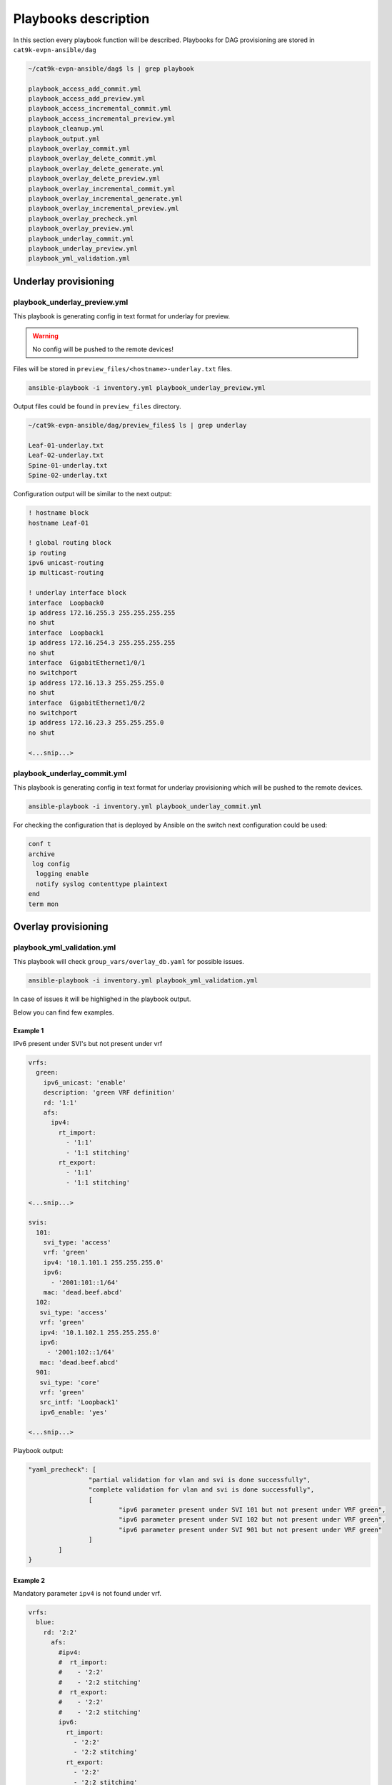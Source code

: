 Playbooks description
*********************

In this section every playbook function will be described. Playbooks for DAG provisioning are stored in ``cat9k-evpn-ansible/dag``

.. code-block::

    ~/cat9k-evpn-ansible/dag$ ls | grep playbook

    playbook_access_add_commit.yml
    playbook_access_add_preview.yml
    playbook_access_incremental_commit.yml
    playbook_access_incremental_preview.yml
    playbook_cleanup.yml
    playbook_output.yml
    playbook_overlay_commit.yml
    playbook_overlay_delete_commit.yml
    playbook_overlay_delete_generate.yml
    playbook_overlay_delete_preview.yml
    playbook_overlay_incremental_commit.yml
    playbook_overlay_incremental_generate.yml
    playbook_overlay_incremental_preview.yml
    playbook_overlay_precheck.yml
    playbook_overlay_preview.yml
    playbook_underlay_commit.yml
    playbook_underlay_preview.yml
    playbook_yml_validation.yml

Underlay provisioning
=====================

playbook_underlay_preview.yml
-----------------------------

This playbook is generating config in text format for underlay for preview.

.. warning::

    No config will be pushed to the remote devices!

Files will be stored in ``preview_files/<hostname>-underlay.txt`` files.

.. code-block::

    ansible-playbook -i inventory.yml playbook_underlay_preview.yml 

Output files could be found in ``preview_files`` directory.

.. code-block::

    ~/cat9k-evpn-ansible/dag/preview_files$ ls | grep underlay
    
    Leaf-01-underlay.txt
    Leaf-02-underlay.txt
    Spine-01-underlay.txt
    Spine-02-underlay.txt

Configuration output will be similar to the next output:

.. code-block::

    ! hostname block 
    hostname Leaf-01

    ! global routing block 
    ip routing
    ipv6 unicast-routing
    ip multicast-routing

    ! underlay interface block 
    interface  Loopback0
    ip address 172.16.255.3 255.255.255.255
    no shut
    interface  Loopback1
    ip address 172.16.254.3 255.255.255.255
    no shut
    interface  GigabitEthernet1/0/1
    no switchport
    ip address 172.16.13.3 255.255.255.0
    no shut
    interface  GigabitEthernet1/0/2
    no switchport
    ip address 172.16.23.3 255.255.255.0
    no shut

    <...snip...>

playbook_underlay_commit.yml
-----------------------------

This playbook is generating config in text format for underlay provisioning which will be pushed to the remote devices.

.. code-block::

    ansible-playbook -i inventory.yml playbook_underlay_commit.yml 

For checking the configuration that is deployed by Ansible on the switch next configuration could be used:

.. code-block::

    conf t
    archive
     log config
      logging enable
      notify syslog contenttype plaintext
    end
    term mon

Overlay provisioning
====================

playbook_yml_validation.yml
---------------------------

This playbook will check ``group_vars/overlay_db.yaml`` for possible issues.

.. code-block::

    ansible-playbook -i inventory.yml playbook_yml_validation.yml

In case of issues it will be highlighed in the playbook output.

Below you can find few examples.

Example 1
^^^^^^^^^

IPv6 present under SVI's but not present under vrf

.. code-block:: yaml

  vrfs:
    green:
      ipv6_unicast: 'enable'
      description: 'green VRF definition'
      rd: '1:1'
      afs:
        ipv4:
          rt_import:
            - '1:1'
            - '1:1 stitching'
          rt_export: 
            - '1:1'
            - '1:1 stitching'
    
  <...snip...>

  svis:
    101:
      svi_type: 'access'
      vrf: 'green'
      ipv4: '10.1.101.1 255.255.255.0'
      ipv6:
        - '2001:101::1/64'
      mac: 'dead.beef.abcd'
    102:
     svi_type: 'access'
     vrf: 'green'
     ipv4: '10.1.102.1 255.255.255.0'
     ipv6:
       - '2001:102::1/64'
     mac: 'dead.beef.abcd'
    901:
     svi_type: 'core'
     vrf: 'green'
     src_intf: 'Loopback1'
     ipv6_enable: 'yes'

  <...snip...>


Playbook output:

.. code-block::

		"yaml_precheck": [
				"partial validation for vlan and svi is done successfully",
				"complete validation for vlan and svi is done successfully",
				[
					"ipv6 parameter present under SVI 101 but not present under VRF green",
					"ipv6 parameter present under SVI 102 but not present under VRF green",
					"ipv6 parameter present under SVI 901 but not present under VRF green"
				]
			]
		}

Example 2
^^^^^^^^^

Mandatory parameter ``ipv4`` is not found under vrf.

.. code-block:: yaml

  vrfs:
    blue:
      rd: '2:2'
        afs:
          #ipv4:
          #  rt_import: 
          #    - '2:2'
          #    - '2:2 stitching'
          #  rt_export: 
          #    - '2:2'
          #    - '2:2 stitching'
          ipv6:
            rt_import: 
              - '2:2'
              - '2:2 stitching'
            rt_export: 
              - '2:2'
              - '2:2 stitching'  

  <...snip...>

Playbook output:

.. code-block::

    "yaml_precheck": [
            "partial validation for vlan and svi is done successfully",
            "complete validation for vlan and svi is done successfully",
            [
            "mandatory parameter not found 'ipv4' under VRF blue"
            ]
        ]
    }

Example 3
^^^^^^^^^

Mandatory parameter ``rd`` is missed under vrf configuration

.. code-block:: yaml

  vrfs:
    green:
      ipv6_unicast: 'enable'
      description: 'green VRF defn'
      #rd: '1:1'

  <...snip...>

Playbook output:

.. code-block::

		"yaml_precheck": [
				"partial validation for vlan and svi is done successfully",
				"complete validation for vlan and svi is done successfully",
				[
					"mandatory parameter 'rd' not found under vrfs green"
				]
			]
		}

Example 4
^^^^^^^^^

Mandatory parameters ``rt_import`` and ``rt_export`` are not found under ipv4 section for VRFs :green:`green` and :blue:`blue`

.. code-block:: yaml

  vrfs:
    green:
      ipv6_unicast: 'enable'
      description: 'green VRF defn'
      rd: '1:1'
      afs:
        ipv4:
          #rt_import: 
          # - '1:1'
          # - '1:1 stitching'
          rt_export: 
            - '1:1'
            - '1:1 stitching' 
        ipv6:
          rt_import:
            - '1:1'
            - '1:1 stitching'
          rt_export:
            - '1:1'
            - '1:1 stitching' 
    blue:
      rd: '2:2'
      afs:
        ipv4:
          rt_import: 
            - '2:2'
            - '2:2 stitching'
          #rt_export: 
          # - '2:2'
          # - '2:2 stitching'
        ipv6:
          rt_import: 
            - '2:2'
            - '2:2 stitching'
          rt_export: 
            - '2:2'

  <...snip...>

Playbook output:

.. code-block::

		"yaml_precheck": [
				"partial validation for vlan and svi is done successfully",
				"complete validation for vlan and svi is done successfully",
				[
					"mandatory parameter not found 'rt_import' under VRF green",
					"mandatory parameter not found 'rt_export' under VRF blue"
				]
			]
		}

Example 5
^^^^^^^^^

Mandatory parameters ``evi``, ``vni`` are missed under ``vlans`` section and for VLAN102 parameter ``replication_mcast`` is present for 
``replication_type: 'ingress'`` which is not expected.

.. code-block:: yaml

  vlans:
  #vrf green vlans
    101:
      vlan_type: 'access'
      description: 'Access_VLAN_101'
      #vni: '10101'
      #evi: '101'
      type: 'vlan-based'
      encapsulation: 'vxlan'
      replication_type: 'static'
      replication_mcast: '225.0.0.101'
   
    102:
      vlan_type: 'access'
      description: 'Access_VLAN_102'
      vni: '10102'
      evi: '102'
      type: 'vlan-based'
      encapsulation: 'vxlan'
      replication_type: 'ingress'
      replication_mcast: '225.0.0.102'
  
  <...snip...>

Playbook output:

.. code-block::

		"yaml_precheck": [
				[
					"mandatory parameter 'vni' not found under vlan 101",
					"mandatory parameter 'evi' not found under vlan 101"
				],
				[
					"replication_mcast ip is present of VLAN 102 for replication_type ingress is not expected "
				],
				"vrf validation is done successfully"
			]
		}

playbook_overlay_precheck.yml
-----------------------------

This playbook will check  **IOS-XE version** and **license level** for compatibility with EVPN feature on Cat9k.

Also VTEP reachibility will be checked via ``ping``. ``source_interface`` from ``nve`` interface per each Leaf will be taken for ping test.

List of checks which are performed:

* checks the version in the leafs which is ``greater that 17.3`` and the license is ``network-advantage``

.. code-block::

		Leaf-01#show version
		Cisco IOS XE Software, Version 17.06.03
		Cisco IOS Software [Bengaluru], Catalyst L3 Switch Software (CAT9K_IOSXE), Version 17.6.3, RELEASE SOFTWARE (fc4)
		Technical Support: http://www.cisco.com/techsupport
		Copyright (c) 1986-2022 by Cisco Systems, Inc.
		Compiled Wed 30-Mar-22 23:09 by mcpre

		Technology Package License Information:

		------------------------------------------------------------------------------
		Technology-package                                     Technology-package
		Current                        Type                       Next reboot
		------------------------------------------------------------------------------
		network-advantage       Smart License                    network-advantage
		None                    Subscription Smart License       None
		AIR License Level: AIR DNA Advantage
		Next reload AIR license Level: AIR DNA Advantage


* checks whether the Loopback is configured on the leafs under nve interface are reachable from the neighboring leafs devices

.. code-block::

		interface Loopback1
		 description NVE Loopback
		 ip address 172.16.254.3 255.255.255.255
		 ip pim sparse-mode
		 ip ospf 1 area 0
		end

* checks the Loopback ip is reachable or not by pinging neighboring loopback ip's and its own loopback ip

.. code-block::

		Leaf-01#show run interface loopback 1
		Building configuration...

		Current configuration : 132 bytes
		!
		interface Loopback1
		 description NVE Loopback
		 ip address 172.16.254.3 255.255.255.255
		 ip pim sparse-mode
		 ip ospf 1 area 0
		end

		Leaf-01#ping 172.16.254.4
		Type escape sequence to abort.
		Sending 5, 100-byte ICMP Echos to 172.16.254.4, timeout is 2 seconds:
		!!!!!
		Success rate is 100 percent (5/5), round-trip min/avg/max = 204/219/227 ms
    
		Leaf-01#ping 172.16.254.3
		Type escape sequence to abort.
		Sending 5, 100-byte ICMP Echos to 172.16.254.3, timeout is 2 seconds:
		!!!!!
		Success rate is 100 percent (5/5), round-trip min/avg/max = 16/16/17 ms

To run playbook use the below command

.. code-block::

    ansible-playbook -i inventory.yml playbook_overlay_precheck.yml

Successfull result should be similar to next output

.. code-block::

    <...snip...>

    TASK [Print result] **********************************************************************************************************************************
    ok: [Leaf-01] => {
        "msg": "{'version_license_check': '17.6.3 version is compatible  and license is network-advantage which is expected', 'yaml_loopback_check': 'Loopback1', 'loopback_ip': ['172.16.254.3', '172.16.254.4'], 'ping_output': 'All loopbacks are reachable from all the nodes', 'failed': False, 'changed': False}'"
    }
    ok: [Leaf-02] => {
        "msg": "{'version_license_check': '17.6.3 version is compatible  and license is network-advantage which is expected', 'yaml_loopback_check': 'Loopback1', 'loopback_ip': ['172.16.254.3', '172.16.254.4'], 'ping_output': 'All loopbacks are reachable from all the nodes', 'failed': False, 'changed': False}'"
    }

    PLAY RECAP *******************************************************************************************************************************************
    Leaf-01                    : ok=10   changed=0    unreachable=0    failed=0    skipped=0    rescued=0    ignored=0   
    Leaf-02                    : ok=10   changed=0    unreachable=0    failed=0    skipped=0    rescued=0    ignored=0   

    <...snip...>

playbook_overlay_preview.yml
----------------------------

This playbook is generating config in text format for overlay for preview.

.. warning::

    No config will be pushed to the remote devices!

Files will be stored in ``preview_files/<hostname>-overlay.txt`` files.

.. code-block::

    ansible-playbook -i inventory.yml playbook_overlay_preview.yml

Output files could be found in ``preview_files`` directory.

.. code-block::

    ~/cat9k-evpn-ansible/dag/preview_files$ ls | grep overlay
    
    Leaf-01-overlay.txt
    Leaf-02-overlay.txt
    Spine-01-overlay.txt
    Spine-02-overlay.txt

Configuration output will be similar to the next output:

.. code-block::

    ! vrf definition block 
    vrf definition green
    description green VRF defn
    rd 1:1
    address-family ipv4
    route-target import 1:1
    route-target import 1:1 stitching
    route-target export 1:1
    route-target export 1:1 stitching
    address-family ipv6
    route-target import 1:1
    route-target import 1:1 stitching
    route-target export 1:1
    route-target export 1:1 stitching
    vrf definition blue
    rd 2:2
    address-family ipv4
    route-target import 2:2
    route-target import 2:2 stitching
    route-target export 2:2
    route-target export 2:2 stitching
    address-family ipv6
    route-target import 2:2
    route-target import 2:2 stitching
    route-target export 2:2

    ! bgp per vrf block 
    router bgp 65001
    address-family ipv4 vrf green
    advertise l2vpn evpn
    redistribute connected

    <...snip...>

playbook_overlay_commit.yml
-----------------------------

This playbook is generating config in text format for overlay provisioning which will be pushed to the remote devices.

.. code-block::

    ansible-playbook -i inventory.yml playbook_overlay_commit.yml 

For checking the configuration that is deployed by Ansible on the switch next configuration could be used:

.. code-block::

    conf t
    archive
     log config
      logging enable
      notify syslog contenttype plaintext
    end
    term mon

Incremental overlay provisioning
================================

After initial configuration (aka Day0) some incremental changes are need after some time.

For avoiding full reprovisioning of the network incremental update could be used.

New DAG tenant configuration should be added to the file ``group_vars/overlay_db.yml``.

For example, during the inital configuration VRF :green:`green`, VLANs/SVIs :green:`101,102,901` were configured.

.. code-block:: yaml

    vrfs:
      green:
        description: 'green VRF definition'
        rd: '1:1'
        afs:
          ipv4:
            rt_import: 
              - '1:1'
              - '1:1 stitching'
            rt_export: 
              - '1:1'
              - '1:1 stitching'

          ipv6:
            rt_import:
              - '1:1'
              - '1:1 stitching'
            rt_export:
              - '1:1'
              - '1:1 stitching'
 
    vlans:
    #vrf green vlans
     101:
      vlan_type: 'access'
      description: 'Access_VLAN_101'
      vni: '10101'
      evi: '101'
      type: 'vlan-based'
      encapsulation: 'vxlan'
      replication_type: 'static'
      replication_mcast: '225.0.0.101'
    
     102:
      vlan_type: 'access'
      description: 'Access_VLAN_102'
      vni: '10102'
      evi: '102'
      type: 'vlan-based'
      encapsulation: 'vxlan'
      replication_type: 'ingress'
    
     901:
      vlan_type: 'core'
      description: 'Core_VLAN_VRF_green'
      vni: '50901'
      vrf: 'green'

    svis:
    #vrf green svi's
     101:
      svi_type: 'access'
      vrf: 'green'
      ipv4: '10.1.101.1 255.255.255.0'
      ipv6:
        - '2001:101::1/64'
      mac: 'dead.beef.abcd'

     102:
      svi_type: 'access'
      vrf: 'green'
      ipv4: '10.1.102.1 255.255.255.0'
      ipv6:
        - '2001:102::1/64'
      mac: 'dead.beef.abcd'
    
     901:
      svi_type: 'core'
      vrf: 'green'
      src_intf: 'Loopback1'
      ipv6_enable: 'yes'
    
    <...snip...>

Then VRF :blue:`blue` and VLANs/SVIs :blue:`201,202,902` should be provisioned. Respectful config is added for vrf blue and VLANs/SVIs 201,202,902.

.. code-block:: yaml

    vrfs:
    ########################################
    # Day 0 VRF green configuration        #
    ########################################
      green:
        ipv6_unicast: 'enable'
        description: 'green VRF defn'
        rd: '1:1'
        afs:
          ipv4:
            rt_import: 
              - '1:1'
              - '1:1 stitching'
            rt_export: 
              - '1:1'
              - '1:1 stitching'

          ipv6:
            rt_import:
              - '1:1'
              - '1:1 stitching'
            rt_export:
              - '1:1'
              - '1:1 stitching'
    ########################################
    # Day 1 VRF blue configuration         #
    ########################################
      blue:
        rd: '2:2'
        afs:
          ipv4:
            rt_import: 
              - '2:2'
              - '2:2 stitching'
            rt_export: 
              - '2:2'
              - '2:2 stitching'
          ipv6:
            rt_import: 
              - '2:2'
              - '2:2 stitching'
            rt_export: 
              - '2:2'
    
    vlans:
    ###########################################
    # Day 0 VLANs configuration for VRF green #
    ###########################################
     101:
      vlan_type: 'access'
      description: 'Access_VLAN_101'
      vni: '10101'
      evi: '101'
      type: 'vlan-based'
      encapsulation: 'vxlan'
      replication_type: 'static'
      replication_mcast: '225.0.0.101'
    
     102:
      vlan_type: 'access'
      description: 'Access_VLAN_102'
      vni: '10102'
      evi: '102'
      type: 'vlan-based'
      encapsulation: 'vxlan'
      replication_type: 'ingress'
    
     901:
      vlan_type: 'core'
      description: 'Core_VLAN_VRF_green'
      vni: '50901'
      vrf: 'green'
    
    ###########################################
    # Day 1 VLANs configuration for VRF blue  #
    ###########################################
     201:
      vlan_type: 'access'
      description: 'Access_VLAN_101'
      vni: '10201'
      evi: '201'
      type: 'vlan-based'
      encapsulation: 'vxlan'
      replication_type: 'static'
      replication_mcast: '225.0.0.101'

     202:
      vlan_type: 'access'
      description: 'Access_VLAN_102'
      vni: '10202'
      evi: '202'
      type: 'vlan-based'
      encapsulation: 'vxlan'
      replication_type: 'ingress'
    
     902:
      vlan_type: 'core'
      description: 'Core_VLAN_VRF_blue'
      vni: '50902'
      vrf: 'blue'

    svis:
    ###########################################
    # Day 0 SVIs configuration for VRF green  #
    ###########################################
     101:
      svi_type: 'access'
      vrf: 'green'
      ipv4: '10.1.101.1 255.255.255.0'
      ipv6:
        - '2001:101::1/64'
      mac: 'dead.beef.abcd'

     102:
      svi_type: 'access'
      vrf: 'green'
      ipv4: '10.1.102.1 255.255.255.0'
      ipv6:
        - '2001:102::1/64'
      mac: 'dead.beef.abcd'
    
     901:
      svi_type: 'core'
      vrf: 'green'
      src_intf: 'Loopback1'
      ipv6_enable: 'yes'
    
    ###########################################
    # Day 1 SVIs configuration for VRF blue   #
    ###########################################
     201:
      svi_type: 'access'
      vrf: 'blue'
      ipv4: '10.1.201.1 255.255.255.0'
      ipv6:
        - '2001:201::1/64'

     202:
      svi_type: 'access'
      vrf: 'blue'
      ipv4: '10.1.202.1 255.255.255.0'
      ipv6:
        - '2001:202::1/64'

     902:
      svi_type: 'core'
      vrf: 'blue'
      src_intf: 'Loopback1'
      ipv6_enable: 'yes'
    
    <...snip...>

Now in the file ``group_vars/overlay_db.yml`` stored config for **already provisioned** VRF :green:`green` 

**AND** for **to be provisioned** VRF :blue:`blue`.

But it is needed to avoid re-provisioning of the configuration related to VRF :green:`green`.

To achive this you should edit ``group_vars/create_vars.yml`` and choose which ``dag`` to provision.

``DAG`` configuration includes VRF configuration and respective VLANs/SVIs/Overlay interfaces.

For example, in ``group_vars/overlay.db`` is present configuration for VRFs :green:`green` and :blue:`blue` 

and respective VLANs/SVIs/Overlay interfaces. Only DAG :blue:`blue`  has to provisioned.

.. code-block:: yaml

    dag:
       - blue

This config (or similar one) could be used with next playbooks: 

* playbook_overlay_incremental_generate.yml

* playbook_overlay_incremental_preview.yml

* playbook_overlay_incremental_commit.yml

playbook_overlay_incremental_generate.yml
-----------------------------------------

This playbook is checking ``overlay_db.yml``, current configuration on the switch and generate internal configuration files in 

directory ``host_vars/inc_vars/``

.. code-block:: 

    ansible-playbook -i inventory.yml playbook_overlay_incremental_generate.yml

Output is generated to the files ``host_vars/inc_vars/<hostname>.yml``

.. code-block:: yaml

    ~/cat9k-evpn-ansible/dag$ cat host_vars/inc_vars/Leaf-01.yml 

    access_inft_cli:
    - 202
    - 201
    ovrl_intf_cli:
    - Loopback12
    svi_cli:
    - 202
    - 902
    - 201
    vlan_cli:
    - 202
    - 902
    - 201
    vrf_cli:
    - blue

This output is an input for the next playbook.

playbook_overlay_incremental_preview.yml
----------------------------------------

This playbook is used to generate list of commands which have to be entered on remote device based on 

inputs from ``playbook_overlay_incremental_preview.yml``. 

.. warning::

    No config will be pushed to the remote devices!

.. code-block::

    ansible-playbook -i inventory.yml playbook_overlay_incremental_preview.yml

Output could be checked in ``preview_files/<hostname>-inc.txt``.

.. code-block::

    :~/cat9k-evpn-ansible/dag$ cat preview_files/Leaf-01-inc.txt 
 
    ! vrf block 
    vrf definition blue
    rd 2:2
    address-family ipv4
    route-target import 2:2
    route-target import 2:2 stitching
    route-target export 2:2
    route-target export 2:2 stitching
    address-family ipv6
    route-target import 2:2
    route-target import 2:2 stitching
    route-target export 2:2

    ! bgp l2vpn ipv46 per vrf block 
    router bgp 65001
    address-family ipv4 vrf blue
    advertise l2vpn evpn
    redistribute connected
    redistribute static
    address-family ipv6 vrf blue
    advertise l2vpn evpn
    redistribute connected
    redistribute static

    ! vlan block 
    vlan 201
    name Access_VLAN_101
    vlan 202
    name Access_VLAN_102
    vlan 902
    name Core_VLAN_VRF_blue

    <...snip...>
    
playbook_overlay_incremental_commit.yml
---------------------------------------

This playbook is used for provisioning incremental changes to the remote devices.

The playbook can be used separtely from previous two. 

.. code-block::
    
    ansible-playbook -i inventory.yml playbook_overlay_incremental_commit.yml   

Incremental overlay deleting
============================

It is possible not only to add but also delete the configuration incrementally.

For avoiding full reprovisioning of the network incremental update could be used.

``DAG`` configuration includes VRF configuration and respective VLANs/SVIs/Overlay interfaces.

Full DAG tenants configuration is present in the file ``group_vars/overlay_db.yml``.

Two VRFs :green:`green` and :blue:`blue` with respectful VLANs/SVIs :green:`101,102,901` and :blue:`201,202,902`` are provisioned.

.. code-block:: yaml

    vrfs:
      green:
        ipv6_unicast: 'enable'
        description: 'green VRF defn'
        rd: '1:1'
        afs:
          ipv4:
            rt_import: 
              - '1:1'
              - '1:1 stitching'
            rt_export: 
              - '1:1'
              - '1:1 stitching'

          ipv6:
            rt_import:
              - '1:1'
              - '1:1 stitching'
            rt_export:
              - '1:1'
              - '1:1 stitching'

      blue:
        rd: '2:2'
        afs:
          ipv4:
            rt_import: 
              - '2:2'
              - '2:2 stitching'
            rt_export: 
              - '2:2'
              - '2:2 stitching'
          ipv6:
            rt_import: 
              - '2:2'
              - '2:2 stitching'
            rt_export: 
              - '2:2'
    
    vlans:
    #vrf green vlans
     101:
      vlan_type: 'access'
      description: 'Access_VLAN_101'
      vni: '10101'
      evi: '101'
      type: 'vlan-based'
      encapsulation: 'vxlan'
      replication_type: 'static'
      replication_mcast: '225.0.0.101'
    
     102:
      vlan_type: 'access'
      description: 'Access_VLAN_102'
      vni: '10102'
      evi: '102'
      type: 'vlan-based'
      encapsulation: 'vxlan'
      replication_type: 'ingress'
    
     901:
      vlan_type: 'core'
      description: 'Core_VLAN_VRF_green'
      vni: '50901'
      vrf: 'green'
    
    #vrf blue vlans
     201:
      vlan_type: 'access'
      description: 'Access_VLAN_101'
      vni: '10201'
      evi: '201'
      type: 'vlan-based'
      encapsulation: 'vxlan'
      replication_type: 'static'
      replication_mcast: '225.0.0.101'

     202:
      vlan_type: 'access'
      description: 'Access_VLAN_102'
      vni: '10202'
      evi: '202'
      type: 'vlan-based'
      encapsulation: 'vxlan'
      replication_type: 'ingress'
    
     902:
      vlan_type: 'core'
      description: 'Core_VLAN_VRF_blue'
      vni: '50902'
      vrf: 'blue'

    svis:
    #vrf green svi's
     101:
      svi_type: 'access'
      vrf: 'green'
      ipv4: '10.1.101.1 255.255.255.0'
      ipv6:
        - '2001:101::1/64'
      mac: 'dead.beef.abcd'

     102:
      svi_type: 'access'
      vrf: 'green'
      ipv4: '10.1.102.1 255.255.255.0'
      ipv6:
        - '2001:102::1/64'
      mac: 'dead.beef.abcd'
    
     901:
      svi_type: 'core'
      vrf: 'green'
      src_intf: 'Loopback1'
      ipv6_enable: 'yes'
    
    #vrf blue svi's
     201:
      svi_type: 'access'
      vrf: 'blue'
      ipv4: '10.1.201.1 255.255.255.0'
      ipv6:
        - '2001:201::1/64'

     202:
      svi_type: 'access'
      vrf: 'blue'
      ipv4: '10.1.202.1 255.255.255.0'
      ipv6:
        - '2001:202::1/64'

     902:
      svi_type: 'core'
      vrf: 'blue'
      src_intf: 'Loopback1'
      ipv6_enable: 'yes'
    
    <...snip...>

``DAG`` :blue:`blue` has to be deleted.

To achive this you should edit ``group_vars/create_vars.yml`` and choose which ``dag`` to provision.

.. code-block:: yaml

    dag:
    - blue

    <...snip...>

If **ALL** ``DAGs`` have to be deleted, next config has to be used

.. code-block:: yaml

    dag:
    - all

    <...snip...>

Additionally access interface configuration could be controlled. 

Option `update_access` is used for this:

* true - remove the resespective vlans from access interfaces

* false - makes NO changes to access interface

.. code-block:: yaml

    dag:
    - blue

    update_access: false

This config (or similar one) could be used with next playbooks: 

* playbook_overlay_delete_generate.yml

* playbook_overlay_delete_preview.yml

* playbook_overlay_delete_commit.yml

playbook_overlay_delete_generate.yml
------------------------------------

This playbook is checking ``group_vars/overlay_db.yml``, ``group_vars/delete_vars.yml`` amd current configuration on the switch 

and generate internal configuration files in directory ``host_vars/delete_vars/``.

.. code-block:: 

    ansible-playbook -i inventory.yml playbook_overlay_delete_generate.yml

Output is generated to the files ``host_vars/delete_vars/<hostname>.yml``

.. code-block:: yaml

    ~/cat9k-evpn-ansible/dag$ cat host_vars/delete_vars/Leaf-01.yml 

    access_inft_cli:
    - 202
    - 201
    ovrl_intf_cli:
    - Loopback12
    svi_cli:
    - 202
    - 902
    - 201
    vlan_cli:
    - 202
    - 902
    - 201
    vrf_cli:
    - blue

This output is an input for the next playbook.

playbook_overlay_delete_preview.yml
----------------------------------------

This playbook is used to generate list of commands which have to be entered on remote device based on 

inputs from ``playbook_overlay_delete_preview.yml``. 

.. warning::

    No config will be pushed to the remote devices!

.. code-block::

    ansible-playbook -i inventory.yml playbook_overlay_delete_preview.yml

Output could be checked in ``preview_files/<hostname>-delete.txt``.

.. code-block::

    :~/cat9k-evpn-ansible/dag$ cat preview_files/Leaf-01-delete.txt 

    ! svi block 
    no interface Vlan201
    no interface Vlan202
    no interface Vlan902

    ! nve block 
    interface nve1
    no ip address
    source-interface Loopback1
    host-reachability protocol bgp
    no member vni 10201 mcast-group 225.0.0.101
    no member vni 10202 ingress-replication
    no member vni 50902 vrf blue

    ! vlan block 
    no vlan 201
    no vlan configuration 201
    no vlan 202
    no vlan configuration 202
    no vlan 902
    no vlan configuration 902

    ! l2vpn evpn evi block 
    no l2vpn evpn instance 201
    no l2vpn evpn instance 202

    ! vrf block 
    no vrf definition blue

    <...snip...>

playbook_overlay_delete_commit.yml
---------------------------------------

This playbook is used for provisioning incremental delete changes to the remote devices.

The playbook can be used separtely from previous two. 

.. code-block::
    
    ansible-playbook -i inventory.yml playbook_overlay_delete_commit.yml  

Access interfaces provisioning
==============================

Playbooks described in this section are used for provisioning access interfaces.

Detailed description for the configuration file you can find `here <https://cat9k-evpn-ansible.readthedocs.io/en/latest/input_dag.html#access-interface-configuration>`_

For provisioning access interfaces next playbook could be used:

* playbook_access_add_preview.yml

* playbook_access_add_commit.yml

* playbook_access_incremental_preview.yml

* playbook_access_incremental_commit.yml

playbook_access_add_preview.yml
-------------------------------

This playbook is used for generating config which will be pushed to remote devices.

.. warning::

    No config will be pushed to the remote devices!

For this example basic config is used ``host_vars/access_intf/Leaf-01.yml``

.. code-block:: yaml

    access_interfaces:
        trunks:
            - GigabitEthernet1/0/7
            - GigabitEthernet1/0/8

Let's execute the playbook.

.. code-block:: 

     ansible-playbook -i inventory.yml playbook_access_add_preview.yml

Outputs will be written to files ``preview_files/<hostname>-add-intf.txt``.

.. code-block::

    ! access interface block 
    interface GigabitEthernet1/0/8
    switchport trunk allowed vlan 101,102,201,202
    switchport mode trunk
    interface GigabitEthernet1/0/7
    switchport trunk allowed vlan 101,102,201,202

playbook_access_add_commit.yml
------------------------------

This playbook is used for deploying the configration on the remote devices.

This playbook could be used separetly.

.. code-block::

    ansible-playbook -i inventory.yml playbook_access_add_commit.yml

playbook_access_incremental_preview.yml
---------------------------------------

After initial configuration (aka Day0) some incremental changes are need after some time.

For avoiding full reprovisioning of the network incremental update could be used.

This playbook generates list of commands that will be pushed to the remote devices without provisioning.

.. warning::

    No config will be pushed to the remote devices!

.. code-block::

     ansible-playbook -i inventory.yml playbook_access_incremental_preview.yml

Output files could be found in ``preview_files/<hostname>-inc-intf.txt``

playbook_access_incremental_commit.yml
--------------------------------------

This playbook is used for provisioning remote devices.

.. code-block::

    ansible-playbook -i inventory.yml playbook_access_incremental_commit.yml

TRM provisioning
================

Playbooks described in this section are used for provisioning access interfaces.

Detailed description for the configuration file you can find `here <https://cat9k-evpn-ansible.readthedocs.io/>`_

For provisioning TRM next playbooks could be used:

* playbook_trm_overlay_preview.yml

* playbook_trm_overlay_commit.yml

* playbook_trm_overlay_incremental_preview.yml

* playbook_trm_overlay_incremental_commit.yml

* playbook_trm_overlay_delete_preview.yml

* playbook_trm_overlay_delete_commit.yml

playbook_trm_overlay_preview.yml
--------------------------------

This playbook is generating the TRM related config based on config file ``group_vars/trm_overlay_db.yml``.

.. warning::

    No config will be pushed to the remote devices!

.. code-block:: yaml

  vrfs:
    blue:                                                 
      register_source: loopback1 

      fabric_anycast_rp:                                  
        rp_loopback: Loopback256                          
        ipv4_rp_address: '10.2.255.255'                   
  
      afs:
        ipv4:
          default_mdt_group: '239.1.1.1' 

Let's execute the playbook.

.. code-block::
    
    ansible-playbook -i inventory.yml playbook_trm_overlay_preview.yml

Outputs will be written to files ``preview_files/<hostname>-trm.txt``.

.. code-block::

    ! RP loopback block 
    !
    interface Loopback256
    description RP loopback for VRF blue
    vrf forwarding blue
    ip address 10.2.255.255 255.255.255.255
    ip pim sparse-mode


    ! vrf block     
    !
    vrf definition blue
    !
    address-family ipv4
    mdt auto-discovery vxlan
    mdt default vxlan 239.1.1.1    
    mdt overlay use-bgp spt-only
    !
    ip multicast-routing vrf blue
    ip pim vrf blue register-source loopback1
    ip pim vrf blue rp-address 10.2.255.255
  <...snip...>

playbook_trm_overlay_commit.yml
--------------------------------

This playbook pushes TRM related config based on config file ``group_vars/trm_overlay_db.yml`` to the real decices in the network.

.. code-block::
    
    ansible-playbook -i inventory.yml playbook_trm_overlay_commit.yml

playbook_trm_overlay_incremental_preview.yml
--------------------------------------------

After initial configuration (aka Day0) some incremental changes are need after some time.

For avoiding full reprovisioning of the network incremental update could be used.

This playbook generates list of commands that will be pushed to the remote devices without provisioning.

.. warning::

    No config will be pushed to the remote devices!

For example it is needed to enable TRM for VRF :green:`green` additionaly to VRF :blue:`blue`.

Next config is added to the file ``group_vars/trm_overlay_db.yml``:

.. code-block:: yaml

  vrfs:
    blue:

  <...snip...>
  
    green:
      register_source: Loopback2

      fabric_anycast_rp:
        rp_loopback: Loopback257
        ipv4_rp_address: '10.1.255.255'

      afs:
        ipv4:
          default_mdt_group: '239.2.2.2'

After adding necessary configuration to the file ``group_vars/trm_overlay_db.yml``, it is needed to edit ``group_vars/trm_create_vars.yml``.

In this file we define for which VRF TRM has to be configured. In our case it is VRF :green:`green`

.. code-block:: yaml

  dag:
    - green  

Let's execute the playbook.

.. code-block::

     ansible-playbook -i inventory.yml playbook_trm_overlay_incremental_preview.yml

Output files could be found in ``preview_files/<hostname>-inc-intf.txt``

.. code-block::

  ! RP loopback block 
  !
  interface Loopback257
  description RP loopback for VRF green
  vrf forwarding green
  ip address 10.1.255.255 255.255.255.255
  ip pim sparse-mode


  ! vrf block     
  !
  vrf definition green
  !
  address-family ipv4
  mdt auto-discovery vxlan
  mdt default vxlan 239.2.2.2    
  mdt overlay use-bgp spt-only
  !
  ip multicast-routing vrf green
  ip pim vrf green register-source Loopback2
  ip pim vrf green rp-address 10.1.255.255


  ! pim interface block 
  !
  interface Vlan101
  ip pim sparse-mode
  !
  interface Vlan102
  ip pim sparse-mode
  !
  interface Vlan901
  ip pim sparse-mode
  !
  interface Loopback257
  ip pim sparse-mode

playbook_trm_overlay_incremental_commit.yml
-------------------------------------------

This playbook pushes incremental TRM related config based on config file to the real decices in the network.

.. code-block::
    
    ansible-playbook -i inventory.yml playbook_trm_overlay_incremental_commit.yml

playbook_trm_overlay_delete_preview.yml
--------------------------------------------

After initial configuration (aka Day0) some incremental changes are need after some time.

For avoiding full reprovisioning of the network incremental update could be used.

This playbook generates list of commands that will be pushed to the remote devices without provisioning.

.. warning::

    No config will be pushed to the remote devices!

For example it is needed to disable TRM for VRF :green:`green`.

For doing that we need to edit ``group_vars/trm_delete_vars.yml``.

In this file we define for which VRF TRM has to be configured. In our case it is VRF :green:`green`

.. code-block:: yaml

  dag:
    - green  

There are two additional parameters in the file ``group_vars/trm_create_vars.yml``:

* update_rp_loopbacks

* update_bgp_mvpns

By default, both parameters are set to ``TRUE``.

If ``update_rp_loopback: true``, RP loopback will be also deleted via command:

.. code-block::

  no interface <RP-interface>

If ``update_bgp_mvpns: true`` AND after deleting TRM configuration it will be no TRM enbabled VRFs, BGP MVPN AF config will be 

removed:

.. code-block::

  <...snip...>

  ! bgp neighbor mvpn af block 
  !
  router bgp 65001
  !
  no address-family ipv4 mvpn

Let's execute the playbook.

.. code-block::

     ansible-playbook -i inventory.yml playbook_trm_overlay_incremental_preview.yml

Output files could be found in ``preview_files/<hostname>-inc-intf.txt``

.. code-block::

  ! vrf block     
  !
  vrf definition green
  !
  address-family ipv4
  no mdt auto-discovery vxlan
  no mdt default vxlan 239.2.2.2    
  no mdt overlay use-bgp spt-only
  !
  no ip multicast-routing vrf green
  no ip pim vrf green register-source Loopback2
  no ip pim vrf green rp-address 10.1.255.255


  ! pim interface block 
  !
  interface Vlan101
  no ip pim sparse-mode
  !
  interface Vlan102
  no ip pim sparse-mode
  !
  interface Vlan901
  no ip pim sparse-mode
  !
  interface Loopback257
  no ip pim sparse-mode


  ! RP loopback block 
  !
  no interface Loopback257


playbook_trm_overlay_delete_commit.yml
-------------------------------------------

This playbook pushes delete TRM related config based on config file ``group_vars/trm_delete_vars.yml`` to the real decices 

in the network.

.. code-block::
    
    ansible-playbook -i inventory.yml playbook_trm_overlay_delete_commit.yml

Special playbooks
=================

playbook_cleanup.yml
--------------------

This playbook is used for reverting the current configuration back to initial ``default_config.txt``.

.. note::

  ``default_config.txt`` is not part of the repository. You have to make it by yourself.

This playbook is very usefull during the POC or testing, when a lot of changes happens in the network.

.. code-block::

  ansible-playbook -i inventory.yml playbook_cleanup.yml 

playbook_output.yml
-------------------

This playbook is used for collecting outputs from the remote devices.

List of **show commands** is build based on ``templates/leaf_show_command.j2`` and ``templates/spine_show_command.j2``.

.. code-block::

  ansible-playbook -i inventory.yml playbook_output.yml

List of commands to collect:

.. code-block::

  cat output/Leaf-01-show_commands.txt 
  
  show run nve
  show nve peers
  show l2vpn evpn peers vxlan
  show bgp l2vpn evpn summary 
  show bgp l2vpn evpn 

Output collected:

.. code-block::

  cat output/Leaf-01-show_output.txt 
  
  -   - show run nve
    -   - Building configuration...
        - ''
        - 'Current configuration : 3530 bytes'
        - l2vpn evpn
        - ' replication-type static'
        - ' router-id Loopback1'
        - ' default-gateway advertise'
        - '!' 
  <...snip...>
  -   - show nve peers
    -   - '''M'' - MAC entry download flag  ''A'' - Adjacency download flag'
        - '''4'' - IPv4 flag  ''6'' - IPv6 flag'
        - ''
        - Interface  VNI      Type Peer-IP          RMAC/Num_RTs   eVNI     state
            flags UP time
        - nve1       50901    L3CP 172.16.254.4     7c21.0dbd.9548 50901      UP  A/M/4
            00:19:04
        - nve1       50902    L3CP 172.16.254.4     7c21.0dbd.957e 50902      UP  A/M/4
            00:19:04
  
  <...snip...>